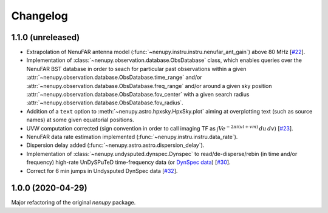 Changelog
=========

1.1.0 (unreleased)
^^^^^^^^^^^^^^^^^^

* Extrapolation of NenuFAR antenna model (:func:`~nenupy.instru.instru.nenufar_ant_gain`) above 80 MHz [`#22 <https://github.com/AlanLoh/nenupy/issues/22>`_].
* Implementation of :class:`~nenupy.observation.database.ObsDatabase` class, which enables queries over the NenuFAR BST database in order to seach for particular past observations within a given :attr:`~nenupy.observation.database.ObsDatabase.time_range` and/or :attr:`~nenupy.observation.database.ObsDatabase.freq_range` and/or around a given sky position :attr:`~nenupy.observation.database.ObsDatabase.fov_center` with a given search radius :attr:`~nenupy.observation.database.ObsDatabase.fov_radius`.
* Addition of a ``text`` option to :meth:`~nenupy.astro.hpxsky.HpxSky.plot` aiming at overplotting text (such as source names) at some given equatorial positions.
* UVW computation corrected (sign convention in order to call imaging TF as :math:`\int V e^{-2\pi i (ul + vm)}\, du\, dv`) [`#23 <https://github.com/AlanLoh/nenupy/issues/23>`_].
* NenuFAR data rate estimation implemented (:func:`~nenupy.instru.instru.data_rate`).
* Dispersion delay added (:func:`~nenupy.astro.astro.dispersion_delay`).
* Implementation of :class:`~nenupy.undysputed.dynspec.Dynspec` to read/de-disperse/rebin (in time and/or frequency) high-rate UnDySPuTeD time-frequency data (or `DynSpec data <https://nenufar.obs-nancay.fr/en/astronomer/#data-products>`_) [`#30 <https://github.com/AlanLoh/nenupy/issues/30>`_].
* Correct for 6 min jumps in Undysputed DynSpec data [`#32 <https://github.com/AlanLoh/nenupy/issues/32>`_].
 

1.0.0 (2020-04-29)
^^^^^^^^^^^^^^^^^^

Major refactoring of the original `nenupy` package.